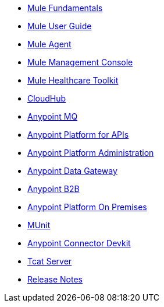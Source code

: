 // Master TOC

* link:mule-fundamentals[Mule Fundamentals]
* link:mule-user-guide[Mule User Guide]
* link:mule-agent[Mule Agent]
* link:mule-management-console[Mule Management Console]
* link:mule-healthcare-toolkit[Mule Healthcare Toolkit]
* link:cloudhub[CloudHub]
* link:anypoint-mq[Anypoint MQ]
* link:anypoint-platform-for-apis[Anypoint Platform for APIs]
* link:anypoint-platform-administration[Anypoint Platform Administration]
* link:anypoint-data-gateway[Anypoint Data Gateway]
* link:anypoint-b2b[Anypoint B2B]
* link:anypoint-platform-on-premises[Anypoint Platform On Premises]
* link:munit[MUnit]
* link:anypoint-connector-devkit[Anypoint Connector Devkit]
* link:tcat-server[Tcat Server]
* link:release-notes[Release Notes]

